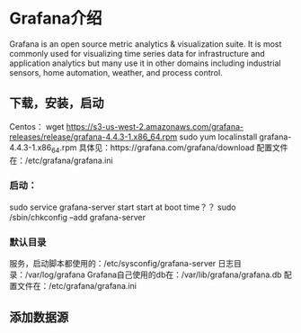 * Grafana介绍
Grafana is an open source metric analytics & visualization suite. It is most commonly used for visualizing time series data for infrastructure and application analytics but many use it in other domains including industrial sensors, home automation, weather, and process control.
** 下载，安装，启动
   Centos：
   wget https://s3-us-west-2.amazonaws.com/grafana-releases/release/grafana-4.4.3-1.x86_64.rpm
   sudo yum localinstall grafana-4.4.3-1.x86_64.rpm
   具体见：https://grafana.com/grafana/download
   配置文件在：/etc/grafana/grafana.ini

*** 启动：
   sudo service grafana-server start
   start at boot time？？
   sudo /sbin/chkconfig --add grafana-server
*** 默认目录
   服务，启动脚本都使用的：/etc/sysconfig/grafana-server
   日志目录：/var/log/grafana
   Grafana自己使用的db在：/var/lib/grafana/grafana.db
   配置文件在：/etc/grafana/grafana.ini

** 添加数据源
